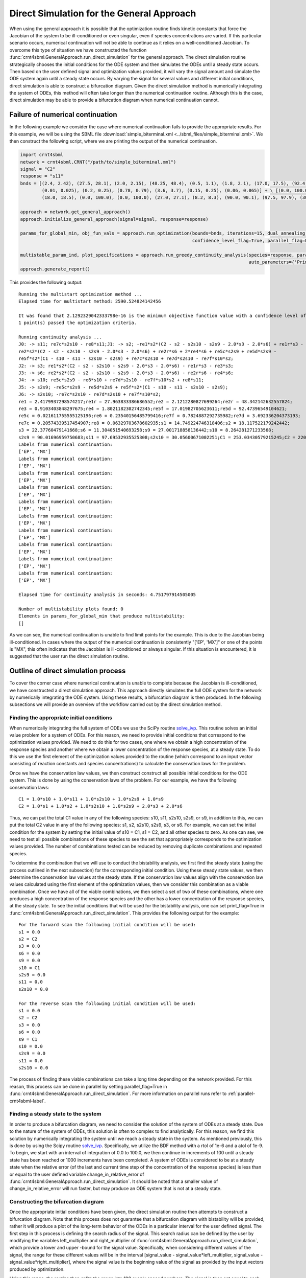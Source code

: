 .. _direct-simulation-label:

===========================================
Direct Simulation for the General Approach
===========================================

When using the general approach it is possible that the optimization routine finds kinetic constants that force the Jacobian
of the system to be ill-conditioned or even singular, even if species concentrations are varied. If this particular scenario
occurs, numerical continuation will not be able to continue as it relies on a well-conditioned Jacobian. To overcome this type
of situation we have constructed the function :func:`crnt4sbml.GeneralApproach.run_direct_simulation` for the general
approach. The direct simulation routine strategically chooses the initial conditions for the ODE system and then simulates
the ODEs until a steady state occurs. Then based on the user defined signal and optimization values provided, it will vary
the signal amount and simulate the ODE system again until a steady state occurs. By varying the signal for several values
and different initial conditions, direct simulation is able to construct a bifurcation diagram. Given the direct simulation
method is numerically integrating the system of ODEs, this method will often take longer than the numerical continuation
routine. Although this is the case, direct simulation may be able to provide a bifurcation diagram when numerical continuation
cannot.

+++++++++++++++++++++++++++++++++++
Failure of numerical continuation
+++++++++++++++++++++++++++++++++++

In the following example we consider the case where numerical continuation fails to provide the appropriate results.
For this example, we will be using the SBML file :download:`simple_biterminal.xml <../sbml_files/simple_biterminal.xml>`.
We then construct the following script, where we are printing the output of the numerical continuation.

.. code-block:: python

   import crnt4sbml
   network = crnt4sbml.CRNT("/path/to/simple_biterminal.xml")
   signal = "C2"
   response = "s11"
   bnds = [(2.4, 2.42), (27.5, 28.1), (2.0, 2.15), (48.25, 48.4), (0.5, 1.1), (1.8, 2.1), (17.0, 17.5), (92.4, 92.6),
           (0.01, 0.025), (0.2, 0.25), (0.78, 0.79), (3.6, 3.7), (0.15, 0.25), (0.06, 0.065)] + \ [(0.0, 100.0),
           (18.0, 18.5), (0.0, 100.0), (0.0, 100.0), (27.0, 27.1), (8.2, 8.3), (90.0, 90.1), (97.5, 97.9), (30.0, 30.1)]

   approach = network.get_general_approach()
   approach.initialize_general_approach(signal=signal, response=response)

   params_for_global_min, obj_fun_vals = approach.run_optimization(bounds=bnds, iterations=15, dual_annealing_iters=1000,
                                                                   confidence_level_flag=True, parallel_flag=False)

   multistable_param_ind, plot_specifications = approach.run_greedy_continuity_analysis(species=response, parameters=params_for_global_min, print_lbls_flag=True,
                                                                                        auto_parameters={'PrincipalContinuationParameter': signal})
   approach.generate_report()

This provides the following output::

    Running the multistart optimization method ...
    Elapsed time for multistart method: 2590.524824142456

    It was found that 2.1292329042333798e-16 is the minimum objective function value with a confidence level of 0.680672268907563 .
    1 point(s) passed the optimization criteria.

    Running continuity analysis ...
    J0: -> s11; re7c*s2s10 - re8*s11;J1: -> s2; -re1*s2*(C2 - s2 - s2s10 - s2s9 - 2.0*s3 - 2.0*s6) + re1r*s3 -
    re2*s2*(C2 - s2 - s2s10 - s2s9 - 2.0*s3 - 2.0*s6) + re2r*s6 + 2*re4*s6 + re5c*s2s9 + re5d*s2s9 -
    re5f*s2*(C1 - s10 - s11 - s2s10 - s2s9) + re7c*s2s10 + re7d*s2s10 - re7f*s10*s2;
    J2: -> s3; re1*s2*(C2 - s2 - s2s10 - s2s9 - 2.0*s3 - 2.0*s6) - re1r*s3 - re3*s3;
    J3: -> s6; re2*s2*(C2 - s2 - s2s10 - s2s9 - 2.0*s3 - 2.0*s6) - re2r*s6 - re4*s6;
    J4: -> s10; re5c*s2s9 - re6*s10 + re7d*s2s10 - re7f*s10*s2 + re8*s11;
    J5: -> s2s9; -re5c*s2s9 - re5d*s2s9 + re5f*s2*(C1 - s10 - s11 - s2s10 - s2s9);
    J6: -> s2s10; -re7c*s2s10 - re7d*s2s10 + re7f*s10*s2;
    re1 = 2.4179937298574217;re1r = 27.963833386686552;re2 = 2.1212280827699264;re2r = 48.342142632557824;
    re3 = 0.9103403848297675;re4 = 1.8021182302742345;re5f = 17.01982705623611;re5d = 92.47396549104621;
    re5c = 0.021611755555125196;re6 = 0.23540156485799416;re7f = 0.7824887292735982;re7d = 3.692336204373193;
    re7c = 0.20574339517454907;re8 = 0.06329703678602935;s1 = 14.749224746318406;s2 = 18.117522179242442;
    s3 = 22.37760479141668;s6 = 11.304051540693258;s9 = 27.001718858136442;s10 = 8.264281271233568;
    s2s9 = 90.01696959750683;s11 = 97.69532935525308;s2s10 = 30.05600671002251;C1 = 253.03430579215245;C2 = 220.30303589731005;
    Labels from numerical continuation:
    ['EP', 'MX']
    Labels from numerical continuation:
    ['EP', 'MX']
    Labels from numerical continuation:
    ['EP', 'MX']
    Labels from numerical continuation:
    ['EP', 'MX']
    Labels from numerical continuation:
    ['EP', 'MX']
    Labels from numerical continuation:
    ['EP', 'MX']
    Labels from numerical continuation:
    ['EP', 'MX']
    Labels from numerical continuation:
    ['EP', 'MX']
    Labels from numerical continuation:
    ['EP', 'MX']
    Labels from numerical continuation:
    ['EP', 'MX']

    Elapsed time for continuity analysis in seconds: 4.751797914505005

    Number of multistability plots found: 0
    Elements in params_for_global_min that produce multistability:
    []

As we can see, the numerical continuation is unable to find limit points for the example. This is due to the Jacobian
being ill-conditioned. In cases where the output of the numerical continuation is consistently "['EP', 'MX']" or one of
the points is "MX", this often indicates that the Jacobian is ill-conditioned or always singular. If this situation is
encountered, it is suggested that the user run the direct simulation routine.

++++++++++++++++++++++++++++++++++++++
Outline of direct simulation process
++++++++++++++++++++++++++++++++++++++

To cover the corner case where numerical continuation is unable to complete because the Jacobian is ill-conditioned, we
have constructed a direct simulation approach. This approach directly simulates the full ODE system for the network by
numerically integrating the ODE system. Using these results, a bifurcation diagram is then produced. In the following
subsections we will provide an overview of the workflow carried out by the direct simulation method.

--------------------------------------------
Finding the appropriate initial conditions
--------------------------------------------

When numerically integrating the full system of ODEs we use the SciPy routine `solve_ivp <https://docs.scipy.org/doc/scipy/reference/generated/scipy.integrate.solve_ivp.html>`_.
This routine solves an initial value problem for a system of ODEs. For this reason, we need to provide initial conditions
that correspond to the optimization values provided. We need to do this for two cases, one where we obtain a high concentration
of the response species and another where we obtain a lower concentration of the response species, at a steady state. To
do this we use the first element of the optimization values provided to the routine (which correspond to an
input vector consisting of reaction constants and species concentrations) to calculate the conservation laws for the problem.

Once we have the conservation law values, we then construct construct all possible initial conditions for the ODE system.
This is done by using the conservation laws of the problem. For our example, we have the following conservation laws::

    C1 = 1.0*s10 + 1.0*s11 + 1.0*s2s10 + 1.0*s2s9 + 1.0*s9
    C2 = 1.0*s1 + 1.0*s2 + 1.0*s2s10 + 1.0*s2s9 + 2.0*s3 + 2.0*s6

Thus, we can put the total C1 value in any of the following species: s10, s11, s2s10, s2s9, or s9, in addition to this,
we can put the total C2 value in any of the following species: s1, s2, s2s10, s2s9, s3, or s6. For example, we can set the
initial condition for the system by setting the initial value of s10 = C1, s1 = C2, and all other species to zero. As one
can see, we need to test all possible combinations of these species to see the set that appropriately corresponds to the
optimization values provided. The number of combinations tested can be reduced by removing duplicate combinations
and repeated species.

To determine the combination that we will use to conduct the bistability analysis, we first find the steady state (using the process
outlined in the next subsection) for the corresponding initial condition. Using these steady state values, we then determine
the conservation law values at the steady state. If the conservation law values align with the conservation law values
calculated using the first element of the optimization values, then we consider this combination as a viable combination.
Once we have all of the viable combinations, we then select a set of two of these combinations, where one produces a high concentration
of the response species and the other has a lower concentration of the response species, at the steady state. To see the
initial conditions that will be used for the bistability analysis, one can set print_flag=True in :func:`crnt4sbml.GeneralApproach.run_direct_simulation`.
This provides the following output for the example::

    For the forward scan the following initial condition will be used:
    s1 = 0.0
    s2 = C2
    s3 = 0.0
    s6 = 0.0
    s9 = 0.0
    s10 = C1
    s2s9 = 0.0
    s11 = 0.0
    s2s10 = 0.0

    For the reverse scan the following initial condition will be used:
    s1 = 0.0
    s2 = C2
    s3 = 0.0
    s6 = 0.0
    s9 = C1
    s10 = 0.0
    s2s9 = 0.0
    s11 = 0.0
    s2s10 = 0.0

The process of finding these viable combinations can take a long time depending on the network provided. For this reason,
this process can be done in parallel by setting parallel_flag=True in :func:`crnt4sbml.GeneralApproach.run_direct_simulation`. For
more information on parallel runs refer to :ref:`parallel-crnt4sbml-label`.

------------------------------------------
Finding a steady state to the system
------------------------------------------

In order to produce a bifurcation diagram, we need to consider the solution of the system of ODEs at a steady state. Due
to the nature of the system of ODEs, this solution is often to complex to find analytically. For this reason, we find this
solution by numerically integrating the system until we reach a steady state in the system. As mentioned previously, this
is done by using the Scipy routine `solve_ivp <https://docs.scipy.org/doc/scipy/reference/generated/scipy.integrate.solve_ivp.html>`_.
Specifically, we utilize the BDF method with a rtol of 1e-6 and a atol of 1e-9. To begin, we start with an
interval of integration of 0.0 to 100.0, we then continue in increments of 100 until a steady state has been reached or
1000 increments have been completed. A system of ODEs is considered to be at a steady state when the relative error (of
the last and current time step of the concentration of the response species) is less than or equal to the user defined
variable change_in_relative_error of :func:`crnt4sbml.GeneralApproach.run_direct_simulation`. It should be noted that
a smaller value of change_in_relative_error will run faster, but may produce an ODE system that is not at a steady state.

-------------------------------------------
Constructing the bifurcation diagram
-------------------------------------------

Once the appropriate initial conditions have been given, the direct simulation routine then attempts to construct a bifurcation
diagram. Note that this process does not guarantee that a bifurcation diagram with bistability will be provided, rather
it will produce a plot of the long-term behavior of the ODEs in a particular interval for the user defined signal. The
first step in this process is defining the search radius of the signal. This search radius can be defined by the user by
modifying the variables left_multiplier and right_multiplier of :func:`crnt4sbml.GeneralApproach.run_direct_simulation`,
which provide a lower and upper -bound for the signal value. Specifically, when considering different values of the signal,
the range for these different values will be in the interval [signal_value - signal_value*left_multiplier, signal_value - signal_value*right_multiplier],
where the signal value is the beginning value of the signal as provided by the input vectors produced by optimization.

Using this range, the routine then splits the range into 100 evenly spaced numbers. The signal is then set equal to each of
these numbers and the ODE system is simulated until a steady state occurs, using the initial conditions of both the forward
and reverse scan values established in the previous subsection. Using all 200 values, the minimum and maximum value of
the response species' concentration is found. This process is then repeated using 60 evenly spaced numbers between the
signal values that correspond to the minimum and maximum values of the response species' concentration. Using the 120 values
produced, the minimum and maximum values of the response species are found. This process is repeated for 5 iterations or
until there are 10 or more signal values between the signal values that correspond to the minimum and maximum values of
the response species' concentration of the current iteration. This process effectively detects and "zooms in" on the region
where bistability is thought to exist. Although this process can be very effective, it can take a long time to complete.
Thus, it is suggested that this be done in parallel by setting parallel_flag=True in :func:`crnt4sbml.GeneralApproach.run_direct_simulation`. For
more information on parallel runs refer to :ref:`parallel-crnt4sbml-label`. For the example we have been considering, we
obtain the following bifurcation diagram.

.. image:: ./images_for_docs/simple_biterminal_direct_sim.png
   :width: 550px
   :align: center
   :height: 300px






